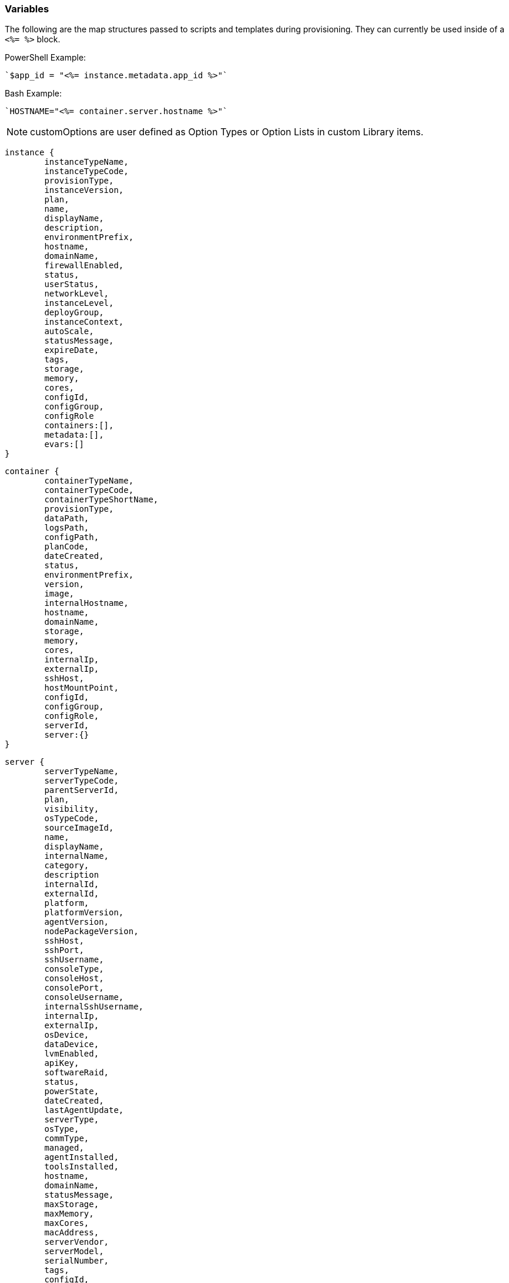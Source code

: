 [[variables]]

=== Variables

The following are the map structures passed to scripts and templates during provisioning. They can currently be used inside of a `<%= %>` block.

PowerShell Example:
[source,shell]
`$app_id = "<%= instance.metadata.app_id %>"`

Bash Example:
[source,bash]
`HOSTNAME="<%= container.server.hostname %>"`

NOTE: customOptions are user defined as Option Types or Option Lists in custom Library items.

[source,bash]
----
instance {
	instanceTypeName,
	instanceTypeCode,
	provisionType,
	instanceVersion,
	plan,
	name,
	displayName,
	description,
	environmentPrefix,
	hostname,
	domainName,
	firewallEnabled,
	status,
	userStatus,
	networkLevel,
	instanceLevel,
	deployGroup,
	instanceContext,
	autoScale,
	statusMessage,
	expireDate,
	tags,
	storage,
	memory,
	cores,
	configId,
	configGroup,
	configRole
	containers:[],
	metadata:[],
	evars:[]
}
----
[source,bash]
----
container {
	containerTypeName,
	containerTypeCode,
	containerTypeShortName,
	provisionType,
	dataPath,
	logsPath,
	configPath,
	planCode,
	dateCreated,
	status,
	environmentPrefix,
	version,
	image,
	internalHostname,
	hostname,
	domainName,
	storage,
	memory,
	cores,
	internalIp,
	externalIp,
	sshHost,
	hostMountPoint,
	configId,
	configGroup,
	configRole,
	serverId,
	server:{}
}
----
[source,bash]
----
server {
	serverTypeName,
	serverTypeCode,
	parentServerId,
	plan,
	visibility,
	osTypeCode,
	sourceImageId,
	name,
	displayName,
	internalName,
	category,
	description
	internalId,
	externalId,
	platform,
	platformVersion,
	agentVersion,
	nodePackageVersion,
	sshHost,
	sshPort,
	sshUsername,
	consoleType,
	consoleHost,
	consolePort,
	consoleUsername,
	internalSshUsername,
	internalIp,
	externalIp,
	osDevice,
	dataDevice,
	lvmEnabled,
	apiKey,
	softwareRaid,
	status,
	powerState,
	dateCreated,
	lastAgentUpdate,
	serverType,
	osType,
	commType,
	managed,
	agentInstalled,
	toolsInstalled,
	hostname,
	domainName,
	statusMessage,
	maxStorage,
	maxMemory,
	maxCores,
	macAddress,
	serverVendor,
	serverModel,
	serialNumber,
	tags,
	configId,
	configGroup,
	configRole
}
----
[source,bash]
----
cloud {
	name,
	code,
	location,
	cloudTypeName,
	cloudTypeCode,
	domainName,
	scalePriority,
	firewallEnabled,
	regionCode,
	agentMode,
	datacenterId
}
----
[source,bash]
----
group {
	code,
	name,
	location,
	datacenterId
}
----
[source,bash]
----
customOptions {
	customOptions.fieldName
}
----
